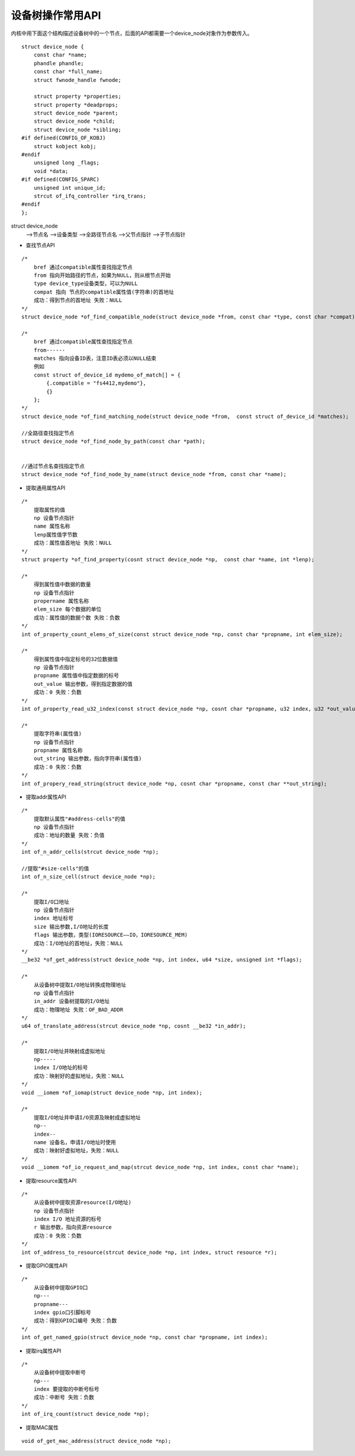 设备树操作常用API
=================

内核中用下面这个结构描述设备树中的一个节点，后面的API都需要一个device_node对象作为参数传入。

::
    
    struct device_node {
        const char *name;
        phandle phandle;
        const char *full_name;
        struct fwnode_handle fwnode;

        struct property *properties;
        struct property *deadprops;
        struct device_node *parent;
        struct device_node *child;
        struct device_node *sibling;
    #if defined(CONFIG_OF_KOBJ)
        struct kobject kobj;
    #endif 
        unsigned long _flags;
        void *data;
    #if defined(CONFIG_SPARC)
        unsigned int unique_id;
        strcut of_ifq_controller *irq_trans;
    #endif 
    };

struct device_node
    -->节点名
    -->设备类型
    -->全路径节点名
    -->父节点指针
    -->子节点指针

- 查找节点API

::

    /*
        bref 通过compatible属性查找指定节点
        from 指向开始路径的节点，如果为NULL，则从根节点开始
        type device_type设备类型，可以为NULL
        compat 指向 节点的compatible属性值(字符串)的首地址
        成功：得到节点的首地址 失败：NULL 
    */ 
    struct device_node *of_find_compatible_node(struct device_node *from, const char *type, const char *compat);

    /*
        bref 通过compatible属性查找指定节点
        from------
        matches 指向设备ID表，注意ID表必须以NULL结束
        例如
        const struct of_device_id mydemo_of_match[] = {
            {.compatible = "fs4412,mydemo"},
            {}
        };
    */
    struct device_node *of_find_matching_node(struct device_node *from,  const struct of_device_id *matches);

    //全路径查找指定节点
    struct device_node *of_find_node_by_path(const char *path);


    //通过节点名查找指定节点
    struct device_node *of_find_node_by_name(struct device_node *from, const char *name);


- 提取通用属性API

::

    /*
        提取属性的值
        np 设备节点指针
        name 属性名称
        lenp属性值字节数
        成功：属性值首地址 失败：NULL 
    */
    struct property *of_find_property(cosnt struct device_node *np,  const char *name, int *lenp);

    /*
        得到属性值中数据的数量
        np 设备节点指针
        propername 属性名称
        elem_size 每个数据的单位
        成功：属性值的数据个数 失败：负数
    */
    int of_property_count_elems_of_size(const struct device_node *np, const char *propname, int elem_size);

    /*
        得到属性值中指定标号的32位数据值
        np 设备节点指针
        propname 属性值中指定数据的标号
        out_value 输出参数，得到指定数据的值
        成功：0 失败：负数
    */
    int of_property_read_u32_index(const struct device_node *np, cosnt char *propname, u32 index, u32 *out_value);

    /*
        提取字符串(属性值)
        np 设备节点指针
        propname 属性名称
        out_string 输出参数，指向字符串(属性值)
        成功：0 失败：负数
    */
    int of_propery_read_string(struct device_node *np, cosnt char *propname, const char **out_string);


- 提取addr属性API

::

    /*
        提取默认属性"#address-cells"的值
        np 设备节点指针
        成功：地址的数量 失败：负值
    */
    int of_n_addr_cells(strcut device_node *np);

    //提取"#size-cells"的值 
    int of_n_size_cell(struct device_node *np);

    /*
        提取I/O口地址
        np 设备节点指针
        index 地址标号
        size 输出参数,I/O地址的长度
        flags 输出参数，类型(IORESOURCE——IO，IORESOURCE_MEM)
        成功：I/O地址的首地址，失败：NULL
    */
    __be32 *of_get_address(struct device_node *np, int index, u64 *size, unsigned int *flags);

    /*
        从设备树中提取I/O地址转换成物理地址
        np 设备节点指针
        in_addr 设备树提取的I/O地址
        成功：物理地址 失败：OF_BAD_ADDR
    */
    u64 of_translate_address(strcut device_node *np, cosnt __be32 *in_addr);

    /*
        提取I/O地址并映射成虚拟地址
        np-----
        index I/O地址的标号
        成功：映射好的虚拟地址，失败：NULL 
    */
    void __iomem *of_iomap(struct device_node *np, int index);

    /*
        提取I/O地址并申请I/O资源及映射成虚拟地址
        np--
        index--
        name 设备名，申请I/O地址时使用
        成功：映射好虚拟地址，失败：NULL
    */
    void __iomem *of_io_request_and_map(strcut device_node *np, int index, const char *name);


- 提取resource属性API

::

    /*
        从设备树中提取资源resource(I/O地址)
        np 设备节点指针
        index I/O 地址资源的标号
        r 输出参数，指向资源resource
        成功：0 失败：负数
    */
    int of_address_to_resource(strcut device_node *np, int index, struct resource *r);

- 提取GPIO属性API

::

    /*
        从设备树中提取GPIO口
        np---
        propname---
        index gpio口引脚标号
        成功：得到GPIO口编号 失败：负数
    */
    int of_get_named_gpio(struct device_node *np, const char *propname, int index);

- 提取irq属性API

::

    /*
        从设备树中提取中断号
        np---
        index 要提取的中断号标号
        成功：中断号 失败：负数
    */
    int of_irq_count(struct device_node *np);

- 提取MAC属性

::

    void of_get_mac_address(struct device_node *np);
